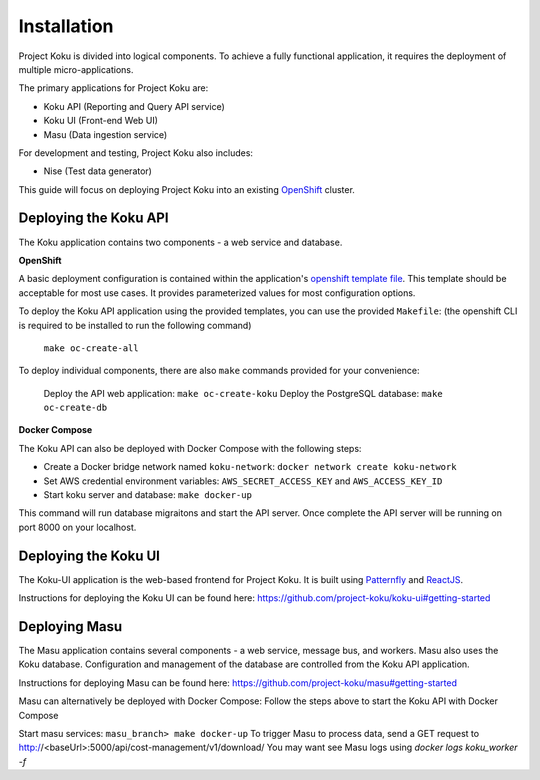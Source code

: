 Installation
============

Project Koku is divided into logical components. To achieve a fully functional
application, it requires the deployment of multiple micro-applications.

The primary applications for Project Koku are:

* Koku API (Reporting and Query API service)
* Koku UI (Front-end Web UI)
* Masu (Data ingestion service)

For development and testing, Project Koku also includes:

* Nise (Test data generator)

This guide will focus on deploying Project Koku into an existing `OpenShift <https://www.okd.io/>`_ cluster.

Deploying the Koku API
----------------------

The Koku application contains two components - a web service and database.

**OpenShift**

A basic deployment configuration is contained within the application's `openshift template file <https://github.com/project-koku/koku/blob/master/openshift/koku-template.yaml>`__. This template should be acceptable for most use cases. It provides parameterized values for most configuration options.

To deploy the Koku API application using the provided templates, you can use
the provided ``Makefile``: 
(the openshift CLI is required to be installed to run the following command)

    ``make oc-create-all``

To deploy individual components, there are also ``make`` commands provided for your convenience:

    Deploy the API web application: ``make oc-create-koku``
    Deploy the PostgreSQL database: ``make oc-create-db``

**Docker Compose**

The Koku API can also be deployed with Docker Compose with the following steps:

* Create a Docker bridge network named ``koku-network``: ``docker network create koku-network``
* Set AWS credential environment variables: ``AWS_SECRET_ACCESS_KEY`` and ``AWS_ACCESS_KEY_ID``
* Start koku server and database: ``make docker-up``

This command will run database migraitons and start the API server.  Once complete the API server will be running on port 8000 on your localhost.


Deploying the Koku UI
----------------------

The Koku-UI application is the web-based frontend for Project Koku. It is built
using `Patternfly <https://www.patternfly.org/>`_ and `ReactJS <https://reactjs.org/>`_.

Instructions for deploying the Koku UI can be found here: https://github.com/project-koku/koku-ui#getting-started

Deploying Masu
----------------------
The Masu application contains several components - a web service, message bus, and workers. Masu also uses the Koku database. Configuration and management of the database are controlled from the Koku API application.

Instructions for deploying Masu can be found here: https://github.com/project-koku/masu#getting-started

Masu can alternatively be deployed with Docker Compose:
Follow the steps above to start the Koku API with Docker Compose

Start masu services: ``masu_branch> make docker-up`` 
To trigger Masu to process data, send a GET request to http://<baseUrl>:5000/api/cost-management/v1/download/
You may want see Masu logs using `docker logs koku_worker -f`
